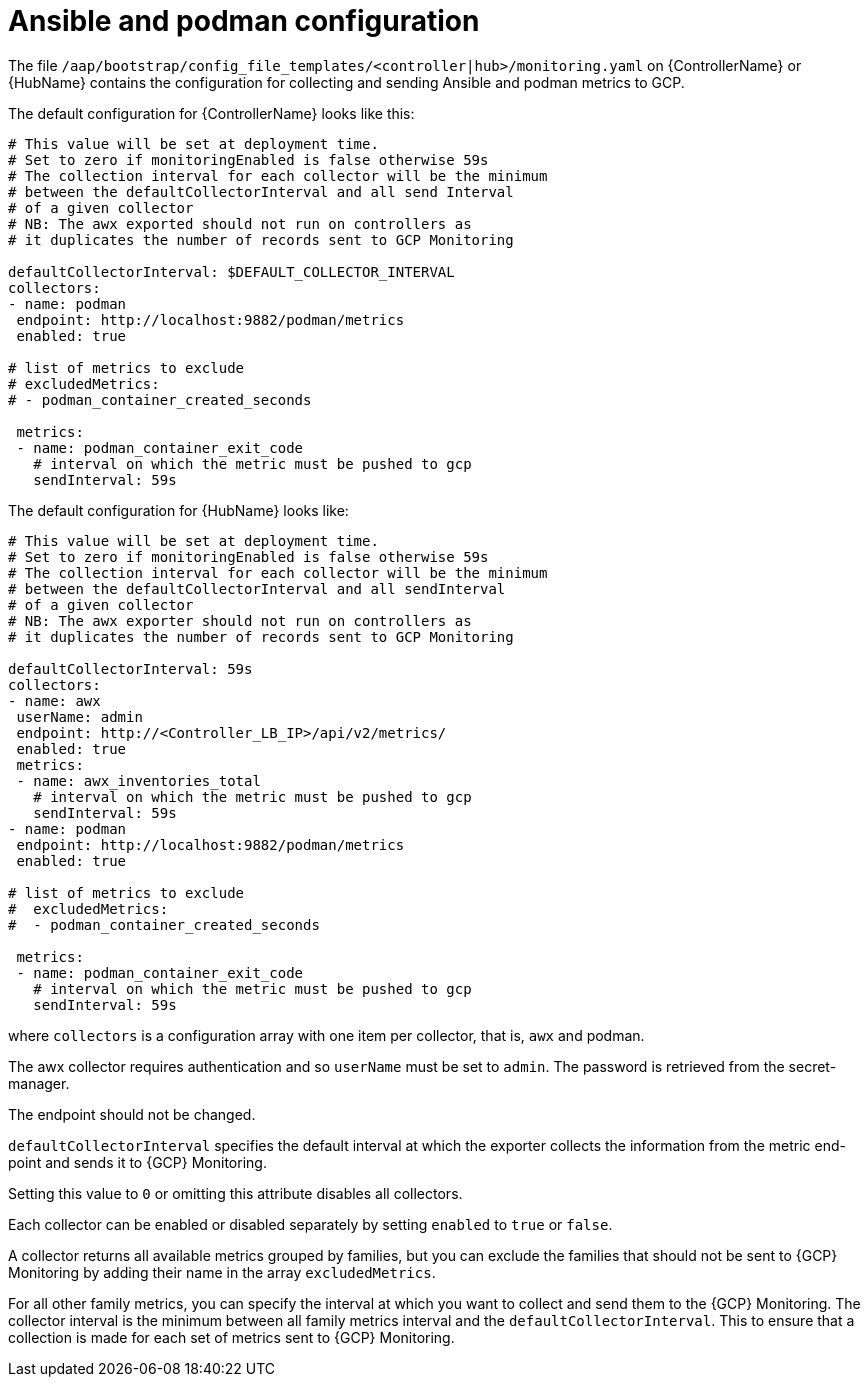[id="ref-gcp-ansible-podman-config"]

= Ansible and podman configuration

The file `/aap/bootstrap/config_file_templates/<controller|hub>/monitoring.yaml` on {ControllerName} or {HubName} contains the configuration for collecting and sending Ansible and podman metrics to GCP.

The default configuration for {ControllerName} looks like this:

[literal, options="nowrap" subs="+attributes"]
----
# This value will be set at deployment time.
# Set to zero if monitoringEnabled is false otherwise 59s
# The collection interval for each collector will be the minimum
# between the defaultCollectorInterval and all send Interval
# of a given collector
# NB: The awx exported should not run on controllers as
# it duplicates the number of records sent to GCP Monitoring

defaultCollectorInterval: $DEFAULT_COLLECTOR_INTERVAL
collectors:
- name: podman
 endpoint: http://localhost:9882/podman/metrics
 enabled: true

# list of metrics to exclude
# excludedMetrics:
# - podman_container_created_seconds

 metrics:
 - name: podman_container_exit_code
   # interval on which the metric must be pushed to gcp
   sendInterval: 59s
----

The default configuration for {HubName} looks like:

[literal, options="nowrap" subs="+attributes"]
----
# This value will be set at deployment time.
# Set to zero if monitoringEnabled is false otherwise 59s
# The collection interval for each collector will be the minimum
# between the defaultCollectorInterval and all sendInterval
# of a given collector
# NB: The awx exporter should not run on controllers as
# it duplicates the number of records sent to GCP Monitoring

defaultCollectorInterval: 59s
collectors:
- name: awx
 userName: admin
 endpoint: http://<Controller_LB_IP>/api/v2/metrics/
 enabled: true
 metrics:
 - name: awx_inventories_total
   # interval on which the metric must be pushed to gcp
   sendInterval: 59s
- name: podman
 endpoint: http://localhost:9882/podman/metrics
 enabled: true

# list of metrics to exclude
#  excludedMetrics:
#  - podman_container_created_seconds

 metrics:
 - name: podman_container_exit_code
   # interval on which the metric must be pushed to gcp
   sendInterval: 59s
----

where `collectors` is a configuration array with one item per collector, that is, `awx` and podman.

The awx collector requires authentication and so `userName` must be set to `admin`.
The password is retrieved from the secret-manager.

The endpoint should not be changed.

`defaultCollectorInterval` specifies the default interval at which the exporter collects the information from the metric end-point and sends it to {GCP} Monitoring.

Setting this value to `0` or omitting this attribute disables all collectors.

Each collector can be enabled or disabled separately by setting `enabled` to `true` or `false`.

A collector returns all available metrics grouped by families, but you can exclude the families that should not be sent to {GCP} Monitoring by adding their name in the array `excludedMetrics`.

For all other family metrics, you can specify the interval at which you want to collect and send them to the {GCP} Monitoring.
The collector interval is the minimum between all family metrics interval and the `defaultCollectorInterval`.
This to ensure that a collection is made for each set of metrics sent to {GCP} Monitoring.
